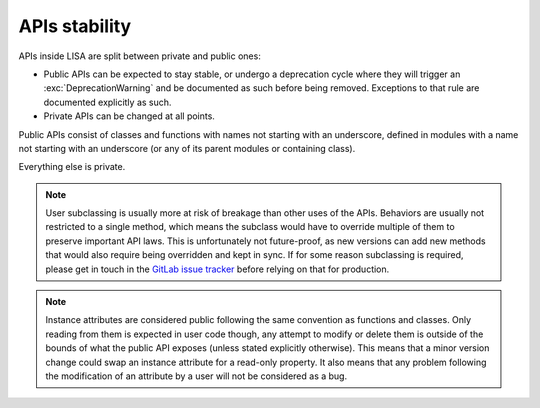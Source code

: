 .. _api-stability-page:

**************
APIs stability
**************

APIs inside LISA are split between private and public ones:

* Public APIs can be expected to stay stable, or undergo a deprecation cycle
  where they will trigger an :exc:`DeprecationWarning` and be documented as
  such before being removed. Exceptions to that rule are documented explicitly
  as such.

* Private APIs can be changed at all points.

Public APIs consist of classes and functions with names not starting with an
underscore, defined in modules with a name not starting with an underscore (or
any of its parent modules or containing class).

Everything else is private.

.. note:: User subclassing is usually more at risk of breakage than other uses
    of the APIs. Behaviors are usually not restricted to a single method, which
    means the subclass would have to override multiple of them to preserve
    important API laws. This is unfortunately not future-proof, as new versions
    can add new methods that would also require being overridden and kept in
    sync. If for some reason subclassing is required, please get in touch in the
    `GitLab issue tracker <https://gitlab.arm.com/tooling/lisa/-/issues>`_
    before relying on that for production.

.. note:: Instance attributes are considered public following the same
    convention as functions and classes. Only reading from them is expected in
    user code though, any attempt to modify or delete them is outside of the
    bounds of what the public API exposes (unless stated explicitly otherwise).
    This means that a minor version change could swap an instance attribute for
    a read-only property. It also means that any problem following the
    modification of an attribute by a user will not be considered as a bug.
